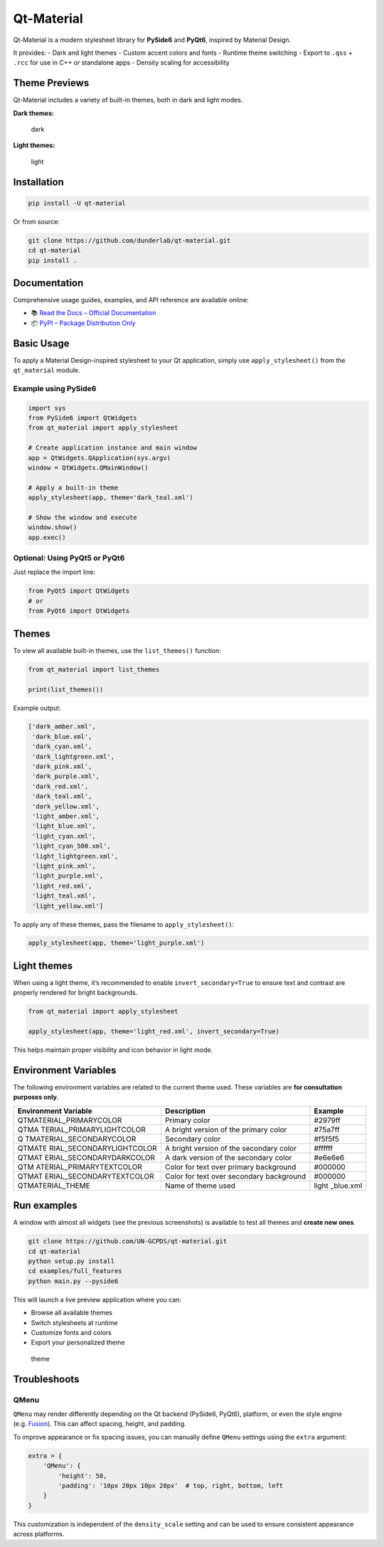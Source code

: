 Qt-Material
===========

|GitHub top language| |PyPI - License| |PyPI| |PyPI - Status| |PyPI -
Python Version| |GitHub last commit| |CodeFactor Grade| |Documentation
Status|

.. |GitHub top language| image:: https://img.shields.io/github/languages/top/dunderlab/qt-material
.. |PyPI - License| image:: https://img.shields.io/pypi/l/qt-material
.. |PyPI| image:: https://img.shields.io/pypi/v/qt-material
.. |PyPI - Status| image:: https://img.shields.io/pypi/status/qt-material
.. |PyPI - Python Version| image:: https://img.shields.io/pypi/pyversions/qt-material
.. |GitHub last commit| image:: https://img.shields.io/github/last-commit/dunderlab/qt-material
.. |CodeFactor Grade| image:: https://img.shields.io/codefactor/grade/github/dunderlab/qt-material
.. |Documentation Status| image:: https://readthedocs.org/projects/qt-material/badge/?version=latest
   :target: https://qt-material.readthedocs.io/en/latest/?badge=latest

Qt-Material is a modern stylesheet library for **PySide6** and
**PyQt6**, inspired by Material Design.

It provides: - Dark and light themes - Custom accent colors and fonts -
Runtime theme switching - Export to ``.qss`` + ``.rcc`` for use in C++
or standalone apps - Density scaling for accessibility

Theme Previews
--------------

Qt-Material includes a variety of built-in themes, both in dark and
light modes.

**Dark themes:**

.. figure:: _images/dark.gif
   :alt: dark

   dark

**Light themes:**

.. figure:: _images/light.gif
   :alt: light

   light

Installation
------------

.. code:: bash

   pip install -U qt-material

Or from source:

.. code:: bash

   git clone https://github.com/dunderlab/qt-material.git
   cd qt-material
   pip install .

Documentation
-------------

Comprehensive usage guides, examples, and API reference are available
online:

-  📚 `Read the Docs – Official
   Documentation <https://qt-material.readthedocs.io/en/latest/>`__
-  📦 `PyPI – Package Distribution
   Only <https://pypi.org/project/qt-material/>`__

Basic Usage
-----------

To apply a Material Design-inspired stylesheet to your Qt application,
simply use ``apply_stylesheet()`` from the ``qt_material`` module.

Example using PySide6
~~~~~~~~~~~~~~~~~~~~~

.. code:: ipython3

    import sys
    from PySide6 import QtWidgets
    from qt_material import apply_stylesheet
    
    # Create application instance and main window
    app = QtWidgets.QApplication(sys.argv)
    window = QtWidgets.QMainWindow()
    
    # Apply a built-in theme
    apply_stylesheet(app, theme='dark_teal.xml')
    
    # Show the window and execute
    window.show()
    app.exec()

Optional: Using PyQt5 or PyQt6
~~~~~~~~~~~~~~~~~~~~~~~~~~~~~~

Just replace the import line:

.. code:: ipython3

    from PyQt5 import QtWidgets
    # or
    from PyQt6 import QtWidgets

Themes
------

To view all available built-in themes, use the ``list_themes()``
function:

.. code:: ipython3

    from qt_material import list_themes
    
    print(list_themes())

Example output:

.. code:: text

   ['dark_amber.xml',
    'dark_blue.xml',
    'dark_cyan.xml',
    'dark_lightgreen.xml',
    'dark_pink.xml',
    'dark_purple.xml',
    'dark_red.xml',
    'dark_teal.xml',
    'dark_yellow.xml',
    'light_amber.xml',
    'light_blue.xml',
    'light_cyan.xml',
    'light_cyan_500.xml',
    'light_lightgreen.xml',
    'light_pink.xml',
    'light_purple.xml',
    'light_red.xml',
    'light_teal.xml',
    'light_yellow.xml']

To apply any of these themes, pass the filename to
``apply_stylesheet()``:

.. code:: ipython3

    apply_stylesheet(app, theme='light_purple.xml')

Light themes
------------

When using a light theme, it’s recommended to enable
``invert_secondary=True`` to ensure text and contrast are properly
rendered for bright backgrounds.

.. code:: ipython3

    from qt_material import apply_stylesheet
    
    apply_stylesheet(app, theme='light_red.xml', invert_secondary=True)

This helps maintain proper visibility and icon behavior in light mode.

Environment Variables
---------------------

The following environment variables are related to the current theme
used. These variables are **for consultation purposes only**.

+--------------------------+-------------------------------+-----------+
| Environment Variable     | Description                   | Example   |
+==========================+===============================+===========+
| QTMATERIAL_PRIMARYCOLOR  | Primary color                 | #2979ff   |
+--------------------------+-------------------------------+-----------+
| QTMA                     | A bright version of the       | #75a7ff   |
| TERIAL_PRIMARYLIGHTCOLOR | primary color                 |           |
+--------------------------+-------------------------------+-----------+
| Q                        | Secondary color               | #f5f5f5   |
| TMATERIAL_SECONDARYCOLOR |                               |           |
+--------------------------+-------------------------------+-----------+
| QTMATE                   | A bright version of the       | #ffffff   |
| RIAL_SECONDARYLIGHTCOLOR | secondary color               |           |
+--------------------------+-------------------------------+-----------+
| QTMAT                    | A dark version of the         | #e6e6e6   |
| ERIAL_SECONDARYDARKCOLOR | secondary color               |           |
+--------------------------+-------------------------------+-----------+
| QTM                      | Color for text over primary   | #000000   |
| ATERIAL_PRIMARYTEXTCOLOR | background                    |           |
+--------------------------+-------------------------------+-----------+
| QTMAT                    | Color for text over secondary | #000000   |
| ERIAL_SECONDARYTEXTCOLOR | background                    |           |
+--------------------------+-------------------------------+-----------+
| QTMATERIAL_THEME         | Name of theme used            | light     |
|                          |                               | _blue.xml |
+--------------------------+-------------------------------+-----------+

Run examples
------------

A window with almost all widgets (see the previous screenshots) is
available to test all themes and **create new ones**.

.. code:: bash

   git clone https://github.com/UN-GCPDS/qt-material.git
   cd qt-material
   python setup.py install
   cd examples/full_features
   python main.py --pyside6

This will launch a live preview application where you can:

-  Browse all available themes
-  Switch stylesheets at runtime
-  Customize fonts and colors
-  Export your personalized theme

.. figure:: _images/theme.gif
   :alt: theme

   theme

Troubleshoots
-------------

QMenu
~~~~~

``QMenu`` may render differently depending on the Qt backend (PySide6,
PyQt6), platform, or even the style engine
(e.g. `Fusion <https://doc.qt.io/qt-5/qtquickcontrols2-fusion.html>`__).
This can affect spacing, height, and padding.

To improve appearance or fix spacing issues, you can manually define
``QMenu`` settings using the ``extra`` argument:

.. code:: python

   extra = {
       'QMenu': {
           'height': 50,
           'padding': '10px 20px 10px 20px'  # top, right, bottom, left
       }
   }

This customization is independent of the ``density_scale`` setting and
can be used to ensure consistent appearance across platforms.
